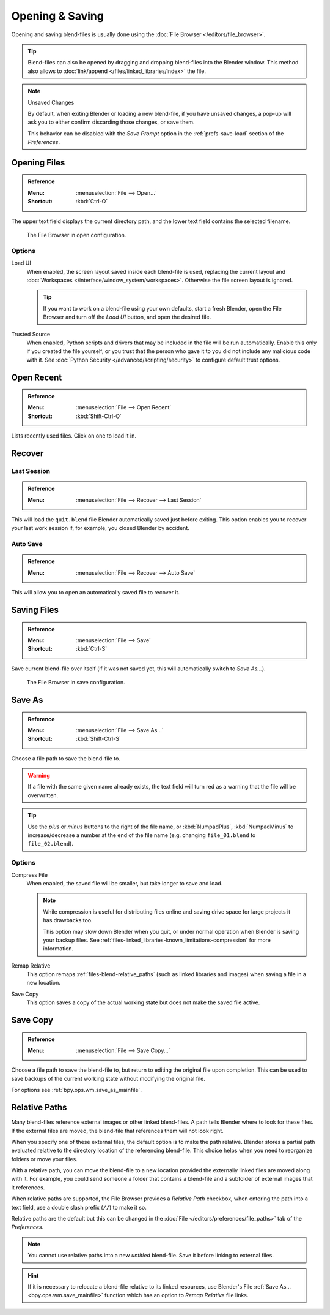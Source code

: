 
****************
Opening & Saving
****************

Opening and saving blend-files is usually done using the :doc:`File Browser </editors/file_browser>`.

.. tip::

   Blend-files can also be opened by dragging and dropping blend-files into the Blender window.
   This method also allows to :doc:`link/append </files/linked_libraries/index>` the file.

.. note:: Unsaved Changes

   By default, when exiting Blender or loading a new blend-file, if you have unsaved changes,
   a pop-up will ask you to either confirm discarding those changes, or save them.

   This behavior can be disabled with the *Save Prompt* option in the :ref:`prefs-save-load` section
   of the *Preferences*.


.. _bpy.ops.wm.open_mainfile:

Opening Files
=============

.. admonition:: Reference
   :class: refbox

   :Menu:      :menuselection:`File --> Open...`
   :Shortcut:  :kbd:`Ctrl-O`

The upper text field displays the current directory path,
and the lower text field contains the selected filename.

.. figure:: /images/files_blend_open-save_file-browser-open.png

   The File Browser in open configuration.

Options
-------

.. _file-load-ui:

Load UI
   When enabled, the screen layout saved inside each blend-file is used,
   replacing the current layout and :doc:`Workspaces </interface/window_system/workspaces>`.
   Otherwise the file screen layout is ignored.

   .. tip::

      If you want to work on a blend-file using your own defaults, start a fresh Blender,
      open the File Browser and turn off the *Load UI* button, and open the desired file.

Trusted Source
   When enabled, Python scripts and drivers that may be included in the file will be run automatically.
   Enable this only if you created the file yourself,
   or you trust that the person who gave it to you did not include any malicious code with it.
   See :doc:`Python Security </advanced/scripting/security>` to configure default trust options.


.. _other-file-open-options:

Open Recent
===========

.. admonition:: Reference
   :class: refbox

   :Menu:      :menuselection:`File --> Open Recent`
   :Shortcut:  :kbd:`Shift-Ctrl-O`

Lists recently used files. Click on one to load it in.


Recover
=======

.. seealso::

   :ref:`Auto Saves <troubleshooting-file-recovery>`

.. _bpy.ops.wm.recover_last_session:

Last Session
------------

.. admonition:: Reference
   :class: refbox

   :Menu:      :menuselection:`File --> Recover --> Last Session`

This will load the ``quit.blend`` file Blender automatically saved just before exiting.
This option enables you to recover your last work session if, for example, you closed Blender by accident.


.. _bpy.ops.wm.recover_auto_save:

Auto Save
---------

.. admonition:: Reference
   :class: refbox

   :Menu:      :menuselection:`File --> Recover --> Auto Save`

This will allow you to open an automatically saved file to recover it.


.. _bpy.ops.wm.save_mainfile:

Saving Files
============

.. admonition:: Reference
   :class: refbox

   :Menu:      :menuselection:`File --> Save`
   :Shortcut:  :kbd:`Ctrl-S`

Save current blend-file over itself (if it was not saved yet, this will automatically switch to *Save As...*).

.. figure:: /images/files_blend_open-save_file-browser-save.png

   The File Browser in save configuration.

.. seealso::

   :ref:`Auto Save <troubleshooting-file-recovery>`


.. _bpy.ops.wm.save_as_mainfile:

Save As
=======

.. admonition:: Reference
   :class: refbox

   :Menu:      :menuselection:`File --> Save As...`
   :Shortcut:  :kbd:`Shift-Ctrl-S`

Choose a file path to save the blend-file to.

.. warning::

   If a file with the same given name already exists,
   the text field will turn red as a warning that the file will be overwritten.

.. tip::

   Use the *plus* or *minus* buttons to the right of the file name,
   or :kbd:`NumpadPlus`, :kbd:`NumpadMinus` to increase/decrease a number at the end of the file name
   (e.g. changing ``file_01.blend`` to ``file_02.blend``).


Options
-------

.. _files-blend-compress:

Compress File
   When enabled, the saved file will be smaller, but take longer to save and load.

   .. note::

      While compression is useful for distributing files online
      and saving drive space for large projects it has drawbacks too.

      This option may slow down Blender when you quit,
      or under normal operation when Blender is saving your backup files.
      See :ref:`files-linked_libraries-known_limitations-compression` for more information.

Remap Relative
   This option remaps :ref:`files-blend-relative_paths`
   (such as linked libraries and images) when saving a file in a new location.
Save Copy
   This option saves a copy of the actual working state but does not make the saved file active.


Save Copy
=========

.. admonition:: Reference
   :class: refbox

   :Menu:      :menuselection:`File --> Save Copy...`

Choose a file path to save the blend-file to, but return to editing the original file upon completion.
This can be used to save backups of the current working state without modifying the original file.

For options see :ref:`bpy.ops.wm.save_as_mainfile`.


.. _files-blend-relative_paths:

Relative Paths
==============

Many blend-files reference external images or other linked blend-files.
A path tells Blender where to look for these files.
If the external files are moved, the blend-file that references them will not look right.

When you specify one of these external files, the default option is to make the path relative.
Blender stores a partial path evaluated relative to the directory location of the referencing blend-file.
This choice helps when you need to reorganize folders or move your files.

With a relative path, you can move the blend-file to a new location provided
the externally linked files are moved along with it.
For example, you could send someone a folder that contains a blend-file
and a subfolder of external images that it references.

When relative paths are supported, the File Browser provides a *Relative Path* checkbox,
when entering the path into a text field, use a double slash prefix (``//``) to make it so.

Relative paths are the default but this can be changed
in the :doc:`File </editors/preferences/file_paths>` tab of the *Preferences*.

.. note::

   You cannot use relative paths into a new *untitled* blend-file.
   Save it before linking to external files.

.. hint::

   If it is necessary to relocate a blend-file relative to its linked resources,
   use Blender's File :ref:`Save As... <bpy.ops.wm.save_mainfile>`
   function which has an option to *Remap Relative* file links.
